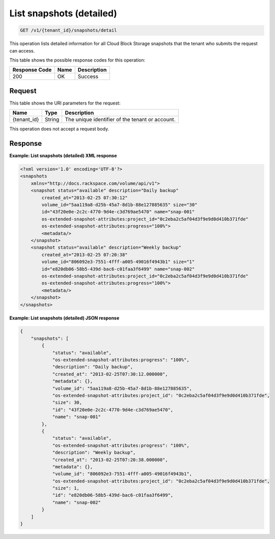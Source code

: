 
.. _get-list-snapshots-detail:

List snapshots (detailed)
^^^^^^^^^^^^^^^^^^^^^^^^^^^^^^^^^^^^^^^^^^^^^^^^^^^^^^^^^^^^^^^^^^^^^^^^^^^^^^^^

.. code::

    GET /v1/{tenant_id}/snapshots/detail

This operation lists detailed information for all Cloud Block Storage snapshots that the tenant who submits the request can access.



This table shows the possible response codes for this operation:


+--------------------------+-------------------------+-------------------------+
|Response Code             |Name                     |Description              |
+==========================+=========================+=========================+
|200                       |OK                       |Success                  |
+--------------------------+-------------------------+-------------------------+


Request
""""""""""""""""




This table shows the URI parameters for the request:

+--------------------------+-------------------------+-------------------------+
|Name                      |Type                     |Description              |
+==========================+=========================+=========================+
|{tenant_id}               |String                   |The unique identifier of |
|                          |                         |the tenant or account.   |
+--------------------------+-------------------------+-------------------------+





This operation does not accept a request body.




Response
""""""""""""""""










**Example: List snapshots (detailed) XML response**


.. code::

   <?xml version='1.0' encoding='UTF-8'?>
   <snapshots
       xmlns="http://docs.rackspace.com/volume/api/v1">
       <snapshot status="available" description="Daily backup"
           created_at="2013-02-25 07:30:12"
           volume_id="5aa119a8-d25b-45a7-8d1b-88e127885635" size="30"
           id="43f20e0e-2c2c-4770-9d4e-c3d769ae5470" name="snap-001"
           os-extended-snapshot-attributes:project_id="0c2eba2c5af04d3f9e9d0d410b371fde"
           os-extended-snapshot-attributes:progress="100%">
           <metadata/>
       </snapshot>
       <snapshot status="available" description="Weekly backup"
           created_at="2013-02-25 07:20:38"
           volume_id="806092e3-7551-4fff-a005-49016f4943b1" size="1"
           id="e820db06-58b5-439d-bac6-c01faa3f6499" name="snap-002"
           os-extended-snapshot-attributes:project_id="0c2eba2c5af04d3f9e9d0d410b371fde"
           os-extended-snapshot-attributes:progress="100%">
           <metadata/>
       </snapshot>
   </snapshots>
   





**Example: List snapshots (detailed) JSON response**


.. code::

   
   {
       "snapshots": [
           {
               "status": "available",
               "os-extended-snapshot-attributes:progress": "100%",
               "description": "Daily backup",
               "created_at": "2013-02-25T07:30:12.000000",
               "metadata": {},
               "volume_id": "5aa119a8-d25b-45a7-8d1b-88e127885635",
               "os-extended-snapshot-attributes:project_id": "0c2eba2c5af04d3f9e9d0d410b371fde",
               "size": 30,
               "id": "43f20e0e-2c2c-4770-9d4e-c3d769ae5470",
               "name": "snap-001"
           },
           {
               "status": "available",
               "os-extended-snapshot-attributes:progress": "100%",
               "description": "Weekly backup",
               "created_at": "2013-02-25T07:20:38.000000",
               "metadata": {},
               "volume_id": "806092e3-7551-4fff-a005-49016f4943b1",
               "os-extended-snapshot-attributes:project_id": "0c2eba2c5af04d3f9e9d0d410b371fde",
               "size": 1,
               "id": "e820db06-58b5-439d-bac6-c01faa3f6499",
               "name": "snap-002"
           }
       ]
   }




